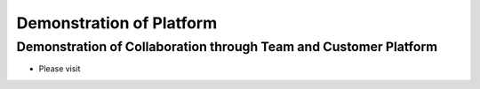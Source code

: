 ========
Demonstration of Platform
========


Demonstration of Collaboration through Team and Customer Platform   
--------

- Please visit 

.. raw:: html

    <div style="position: relative; padding-bottom: 56.25%; height: 0; overflow: hidden; max-width: 100%; height: auto;">
	<iframe width="420" height="315" src="https://www.youtube.com/embed/iD7T-ZrVibw" frameborder="0" allowfullscreen></iframe>
    </div>



